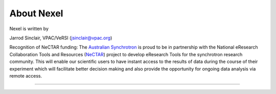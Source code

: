 .. _about_root:

***********
About Nexel
***********

Nexel is written by

Jarrod Sinclair, VPAC/VeRSI
(jsinclair@vpac.org)

Recognition of NeCTAR funding:
The `Australian Synchrotron <http://www.synchrotron.org.au>`_ is proud to be in partnership with the National eResearch Collaboration Tools and Resources (`NeCTAR <http://nectar.org.au/>`_) project to develop eResearch Tools for the synchrotron research community. This will enable our scientific users to have instant access to the results of data during the course of their experiment which will facilitate better decision making and also provide the opportunity for ongoing data analysis via remote access.

----

.. image:: images/synch_logo_60px.png
   :target: http://www.synchrotron.org.au/
   :alt: Australian Synchrotron logo

.. image:: images/nectar_logo_60px.png
   :target: http://nectar.org.au/
   :alt: NeCTAR logo

.. image:: images/versi_logo_60px.png
   :target: http://www.versi.edu.au/
   :alt: VeRSI logo
